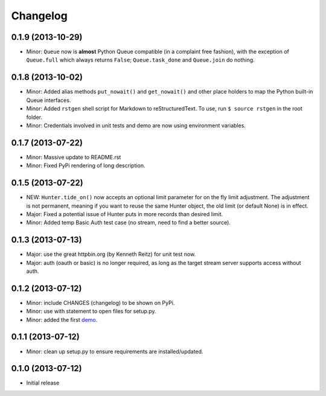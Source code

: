 Changelog
---------

0.1.9 (2013-10-29)
~~~~~~~~~~~~~~~~~~

-  Minor: ``Queue`` now is **almost** Python Queue compatible (in a
   complaint free fashion), with the exception of ``Queue.full`` which
   always returns ``False``; ``Queue.task_done`` and ``Queue.join`` do
   nothing.

0.1.8 (2013-10-02)
~~~~~~~~~~~~~~~~~~

-  Minor: Added alias methods ``put_nowait()`` and ``get_nowait()`` and
   other place holders to map the Python built-in Queue interfaces.
-  Minor: Added ``rstgen`` shell script for Markdown to
   reStructuredText. To use, run ``$ source rstgen`` in the root folder.
-  Minor: Credentials involved in unit tests and demo are now using
   environment variables.

0.1.7 (2013-07-22)
~~~~~~~~~~~~~~~~~~

-  Minor: Massive update to README.rst
-  Minor: Fixed PyPi rendering of long description.

0.1.5 (2013-07-22)
~~~~~~~~~~~~~~~~~~

-  NEW: ``Hunter.tide_on()`` now accepts an optional limit parameter for
   on the fly limit adjustment. The adjustment is not permanent, meaning
   if you want to reuse the same Hunter object, the old limit (or
   default None) is in effect.
-  Major: Fixed a potential issue of Hunter puts in more records than
   desired limit.
-  Minor: Added temp Basic Auth test case (no stream, need to find a
   better source).

0.1.3 (2013-07-13)
~~~~~~~~~~~~~~~~~~

-  Major: use the great httpbin.org (by Kenneth Reitz) for unit test
   now.
-  Major: auth (oauth or basic) is no longer required, as long as the
   target stream server supports access without auth.

0.1.2 (2013-07-12)
~~~~~~~~~~~~~~~~~~

-  Minor: include CHANGES (changelog) to be shown on PyPi.
-  Minor: use with statement to open files for setup.py.
-  Minor: added the first
   `demo <https://github.com/amoa/tidehunter/tree/master/demo>`__.

0.1.1 (2013-07-12)
~~~~~~~~~~~~~~~~~~

-  Minor: clean up setup.py to ensure requirements are
   installed/updated.

0.1.0 (2013-07-12)
~~~~~~~~~~~~~~~~~~

-  Initial release
